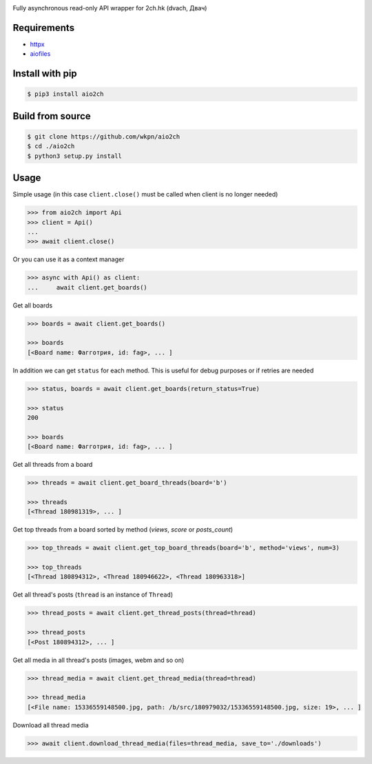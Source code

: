 |Logo|

|License|
|Downloads|
|PyPi|
|Python|

Fully asynchronous read-only API wrapper for 2ch.hk (dvach, Двач)

Requirements
------------

-  httpx_
-  aiofiles_

Install with pip
----------------
.. code-block:: bash

    $ pip3 install aio2ch


Build from source
-----------------
.. code-block:: bash

    $ git clone https://github.com/wkpn/aio2ch
    $ cd ./aio2ch
    $ python3 setup.py install

Usage
-----

Simple usage (in this case ``client.close()`` must be called when client is no longer needed)

.. code-block:: python

    >>> from aio2ch import Api
    >>> client = Api()
    ...
    >>> await client.close()

Or you can use it as a context manager

.. code-block:: python

    >>> async with Api() as client:
    ...     await client.get_boards()

Get all boards

.. code-block:: python

    >>> boards = await client.get_boards()

    >>> boards
    [<Board name: Фагготрия, id: fag>, ... ]

In addition we can get ``status`` for each method. This is useful for debug purposes or if retries are needed

.. code-block:: python

    >>> status, boards = await client.get_boards(return_status=True)

    >>> status
    200

    >>> boards
    [<Board name: Фагготрия, id: fag>, ... ]

Get all threads from a board

.. code-block:: python

    >>> threads = await client.get_board_threads(board='b')

    >>> threads
    [<Thread 180981319>, ... ]

Get top threads from a board sorted by method (*views*, *score* or *posts_count*)

.. code-block:: python

    >>> top_threads = await client.get_top_board_threads(board='b', method='views', num=3)

    >>> top_threads
    [<Thread 180894312>, <Thread 180946622>, <Thread 180963318>]

Get all thread's posts (``thread`` is an instance of ``Thread``)

.. code-block:: python

    >>> thread_posts = await client.get_thread_posts(thread=thread)

    >>> thread_posts
    [<Post 180894312>, ... ]

Get all media in all thread's posts (images, webm and so on)

.. code-block:: python

    >>> thread_media = await client.get_thread_media(thread=thread)

    >>> thread_media
    [<File name: 15336559148500.jpg, path: /b/src/180979032/15336559148500.jpg, size: 19>, ... ]

Download all thread media

.. code-block:: python

    >>> await client.download_thread_media(files=thread_media, save_to='./downloads')

.. |License| image:: https://img.shields.io/pypi/l/aio2ch.svg
    :target: https://pypi.python.org/pypi/aio2ch
.. |Downloads| image:: https://pepy.tech/badge/aio2ch
    :target: https://pepy.tech/project/aio2ch
.. |PyPi| image:: https://img.shields.io/pypi/v/aio2ch.svg
    :target: https://pypi.python.org/pypi/aio2ch
.. |Python| image:: https://img.shields.io/pypi/pyversions/aio2ch.svg
    :target: https://pypi.python.org/pypi/aio2ch
.. |Logo| image:: https://raw.githubusercontent.com/wkpn/aio2ch/master/docs/img/banner.png
.. _httpx: https://github.com/encode/httpx
.. _aiofiles: https://github.com/Tinche/aiofiles